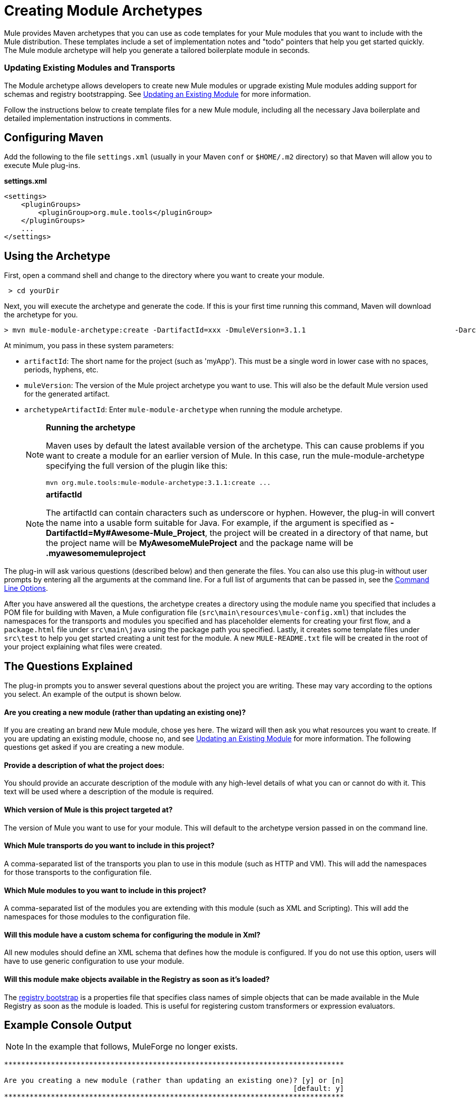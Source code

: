 = Creating Module Archetypes
:keywords: customize, custom archetypes

Mule provides Maven archetypes that you can use as code templates for your Mule modules that you want to include with the Mule distribution. These templates include a set of implementation notes and "todo" pointers that help you get started quickly. The Mule module archetype will help you generate a tailored boilerplate module in seconds.

=== Updating Existing Modules and Transports

The Module archetype allows developers to create new Mule modules or upgrade existing Mule modules adding support for schemas and registry bootstrapping. See <<Updating an Existing Module>> for more information.

Follow the instructions below to create template files for a new Mule module, including all the necessary Java boilerplate and detailed implementation instructions in comments.

== Configuring Maven

Add the following to the file `settings.xml` (usually in your Maven `conf` or `$HOME/.m2` directory) so that Maven will allow you to execute Mule plug-ins.

*settings.xml*
[source, xml, linenums]
----
<settings>
    <pluginGroups>
        <pluginGroup>org.mule.tools</pluginGroup>
    </pluginGroups>
    ...
</settings>
----

== Using the Archetype

First, open a command shell and change to the directory where you want to create your module.

[source, code, linenums]
----
 > cd yourDir
----

Next, you will execute the archetype and generate the code. If this is your first time running this command, Maven will download the archetype for you.

[source, code, linenums]
----
> mvn mule-module-archetype:create -DartifactId=xxx -DmuleVersion=3.1.1                                   -DarchetypeArtifactId=mule-module-archetype
----

At minimum, you pass in these system parameters:

* `artifactId`: The short name for the project (such as 'myApp'). This must be a single word in lower case with no spaces, periods, hyphens, etc.

* `muleVersion`: The version of the Mule project archetype you want to use. This will also be the default Mule version used for the generated artifact.

* `archetypeArtifactId`: Enter `mule-module-archetype` when running the module archetype.
+
[NOTE]
====
*Running the archetype*

Maven uses by default the latest available version of the archetype. This can cause problems if you want to create a module for an earlier version of Mule. In this case, run the mule-module-archetype specifying the full version of the plugin like this:

[source, code, linenums]
----
mvn org.mule.tools:mule-module-archetype:3.1.1:create ...
----
====
+
[NOTE]
====
*artifactId*

The artifactId can contain characters such as underscore or hyphen. However, the plug-in will convert the name into a usable form suitable for Java. For example, if the argument is specified as **-DartifactId=My#Awesome-Mule_Project**, the project will be created in a directory of that name, but the project name will be *MyAwesomeMuleProject* and the package name will be *.myawesomemuleproject*
====

The plug-in will ask various questions (described below) and then generate the files. You can also use this plug-in without user prompts by entering all the arguments at the command line. For a full list of arguments that can be passed in, see the <<Command Line Options>>.

After you have answered all the questions, the archetype creates a directory using the module name you specified that includes a POM file for building with Maven, a Mule configuration file (`src\main\resources\mule-config.xml`) that includes the namespaces for the transports and modules you specified and has placeholder elements for creating your first flow, and a `package.html` file under `src\main\java` using the package path you specified. Lastly, it creates some template files under `src\test` to help you get started creating a unit test for the module. A new `MULE-README.txt` file will be created in the root of your project explaining what files were created.

== The Questions Explained

The plug-in prompts you to answer several questions about the project you are writing. These may vary according to the options you select. An example of the output is shown below.

==== Are you creating a new module (rather than updating an existing one)?

If you are creating an brand new Mule module, chose yes here. The wizard will then ask you what resources you want to create. If you are updating an existing module, choose no, and see <<Updating an Existing Module>> for more information. The following questions get asked if you are creating a new module.

==== Provide a description of what the project does:

You should provide an accurate description of the module with any high-level details of what you can or cannot do with it. This text will be used where a description of the module is required.

==== Which version of Mule is this project targeted at?

The version of Mule you want to use for your module. This will default to the archetype version passed in on the command line.

==== Which Mule transports do you want to include in this project?

A comma-separated list of the transports you plan to use in this module (such as HTTP and VM). This will add the namespaces for those transports to the configuration file.

==== Which Mule modules to you want to include in this project?

A comma-separated list of the modules you are extending with this module (such as XML and Scripting). This will add the namespaces for those modules to the configuration file.

==== Will this module have a custom schema for configuring the module in Xml?

All new modules should define an XML schema that defines how the module is configured. If you do not use this option, users will have to use generic configuration to use your module.

==== Will this module make objects available in the Registry as soon as it's loaded?

The link:/mule-user-guide/v/3.6/bootstrapping-the-registry[registry bootstrap] is a properties file that specifies class names of simple objects that can be made available in the Mule Registry as soon as the module is loaded. This is useful for registering custom transformers or expression evaluators.

== Example Console Output

NOTE: In the example that follows, MuleForge no longer exists.

[source, code, linenums]
----
********************************************************************************

Are you creating a new module (rather than updating an existing one)? [y] or [n]
                                                                    [default: y]
********************************************************************************
y
[INFO] description:
********************************************************************************

                 Provide a description of what the module does:
                                                                     [default: ]
********************************************************************************
foo Bar
[INFO] muleVersion:
********************************************************************************

               Which version of Mule is this module targeted at?
                                                                [default: 3.1.1]
********************************************************************************

[INFO] forgeProject:
********************************************************************************

              Will this module be hosted on MuleForge? [y] or [n]
                                                                    [default: y]
********************************************************************************

[INFO] transports:
********************************************************************************

Which Mule transports do you want to include in this module?

(options: axis, cxf, ejb, file, ftp, http, https, imap, imaps, jbpm, jdbc,
          jetty, jetty-ssl, jms, jnp, multicast, pop3, pop3s, quartz, rmi, servlet,
          smtp, smtps, servlet, ssl, tls, stdio, tcp, udp, vm, xmpp):
                                                                   [default: vm]
********************************************************************************

[INFO] modules:
********************************************************************************

Which Mule modules do you want to include in this module?

(options: bulders, client, jaas, jbossts, management, ognl, pgp, scripting,
spring-extras, sxc, xml):
                                                               [default: client]
********************************************************************************

[INFO] hasCustomSchema:
********************************************************************************

Will this module have a custom schema for configuring the module in Xml? [y] or [n]
                                                                    [default: y]
********************************************************************************

[INFO] hasBootstrap:
********************************************************************************

Will this module make objects available in the Registry as soon as it's loaded? [y] or [n]
                                                                    [default: n]
********************************************************************************


----

*Note*: OGNL is deprecated in Mule 3.6 and will be removed in Mule 4.0.

== Updating an Existing Module

The module archetype can be used for updating existing modules and transports. It allows developers to add template code for schema configurations and link:/mule-user-guide/v/3.6/bootstrapping-the-registry[bootstrap the registry]. It will leave your existing code untouched.

For example, if your existing module or transport is located under `/projects/foo`, you update the project by running the following commands:

[source, code, linenums]
----
cd /project/foomvn mule-module-archetype:create -DartifactId=foo -DmuleVersion=3.1.1 -DarchetypeArtifactId=mule-module-archetype
----

Notice that the `artifactId` must be set to the name of your project. This ensures that any new classes will be created with the same naming scheme.

When you run this command, you will be prompted with three questions. The first question will ask you whether this is a new project. Make sure you select 'n' so that the wizard will upgrade your existing module or transport. It then asks you the last two questions about the custom schema and registry bootstrap. After you answer the questions, the code will be created and a new `MULE-UPDATE-README.txt` file will be created in the root of your project explaining what files were created.

== Command Line Options

By default, this plug-in runs in interactive mode, but it's possible to run it in 'silent' mode by using the following option:

[source, code, linenums]
----
-Dinteractive=false
----

The following options can be passed in:

[width="100%",cols=",",options="header"]
|===
|Name |Example |Default Value
|groupId |-DgroupId=org.mule.applicationxxx |org.mule.application.<artifactId>
|packagePath |-DpackagePath=org/mule/application |none
|transports |-Dtransports=http,vm |cxf,file,http,jdbc,jms,stdio,vm
|muleVersion |-DmuleVersion=3.1.1 |none
|packageName |-DpackageName=myPkg |none
|description |-Ddescription="some text" |none
|modules |-Dmodules=xml,scripting |client,management,scripting,xml
|basedir |-Dbasedir=/projects/mule/tools |<current dir>
|package |-Dpackage=org/mule/application/myPkg |none
|artifactId |-DartifactId=myMuleProject |mule-application-<artifactId>
|version |-Dversion=1.0-SNAPSHOT |<muleVersion>
|===
